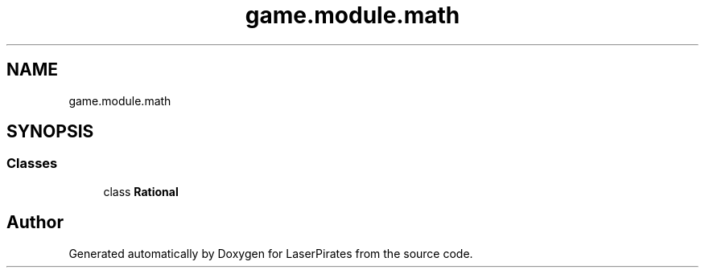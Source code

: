 .TH "game.module.math" 3 "Sun Jun 24 2018" "LaserPirates" \" -*- nroff -*-
.ad l
.nh
.SH NAME
game.module.math
.SH SYNOPSIS
.br
.PP
.SS "Classes"

.in +1c
.ti -1c
.RI "class \fBRational\fP"
.br
.in -1c
.SH "Author"
.PP 
Generated automatically by Doxygen for LaserPirates from the source code\&.
